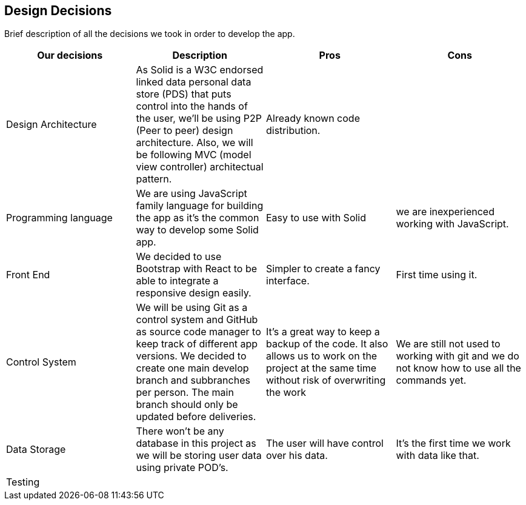 [[section-design-decisions]]
== Design Decisions

Brief description of all the decisions we took in order to develop the app.

[cols=4*,options="header"]

|===
| Our decisions
| Description
| Pros
| Cons

| Design Architecture
| As Solid is a W3C endorsed linked data personal data store (PDS) that puts control into the hands of the user, we'll be using P2P (Peer to peer) design architecture. Also, we will be following MVC (model view controller) architectual pattern.
| Already known code distribution.
| 

| Programming language
| We are using JavaScript family language for building the app as it's the common way to develop some Solid app.
| Easy to use with Solid
| we are inexperienced working with JavaScript.

| Front End 
| We decided to use Bootstrap with React to be able to integrate a responsive design easily.
| Simpler to create a fancy interface.
| First time using it.

| Control System
| We will be using Git as a control system and GitHub as source code manager to keep track of different app versions. We decided to create one main develop branch and subbranches per person. The main branch should only be updated before deliveries.
| It's a great way to keep a backup of the code. It also allows us to work on the project at the same time without risk of overwriting the work
| We are still not used to working with git and we do not know how to use all the commands yet.

| Data Storage
| There won't be any database in this project as we will be storing user data using private POD's.
| The user will have control over his data.
| It's the first time we work with data like that.

| Testing
|
|
|


